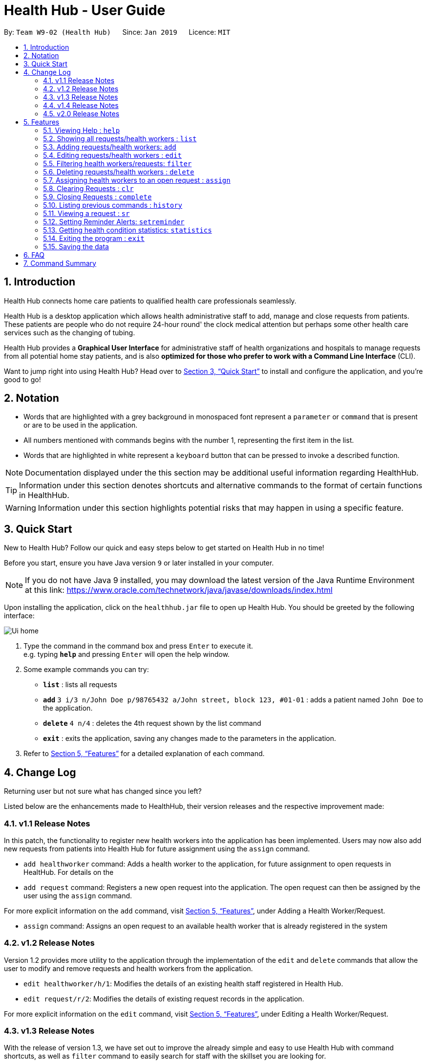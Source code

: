 = Health Hub - User Guide
:site-section: UserGuide
:toc:
:toc-title:
:toc-placement: preamble
:sectnums:
:icons: font
:imagesDir: images
:stylesDir: stylesheets
:xrefstyle: full
:experimental:
ifdef::env-github[]
:tip-caption: :bulb:
:note-caption: :information_source:
endif::[]
:repoURL: https://github.com/CS2103-AY1819S2-W09-2/main

By: `Team W9-02 (Health Hub)`      Since: `Jan 2019`      Licence: `MIT`

== Introduction

Health Hub connects home care patients to qualified health care professionals seamlessly.

Health Hub is a desktop application which allows health administrative staff to add, manage and close requests from
patients. These patients are people who do not require 24-hour round' the clock medical attention but perhaps some
other health care services such as the changing of tubing. +

Health Hub provides a *Graphical User Interface* for administrative staff of health organizations and hospitals to manage requests
from all potential home stay patients, and is also *optimized for those who prefer to work with a Command Line Interface* (CLI). +

Want to jump right into using Health Hub? Head over to <<Quick Start>> to
install and configure the application, and you're good to go!

== Notation

* Words that are highlighted with a grey background in monospaced font
represent a `parameter` or `command` that is present or are to be used in the
application.

* All numbers mentioned with commands begins with the number 1, representing the first item in the list.

* Words that are highlighted in white represent a kbd:[keyboard] button that
can be pressed to invoke a described function.

[NOTE]
====
Documentation displayed under the this section may be additional useful
information regarding HealthHub.
====

[TIP]
====
Information under this section denotes shortcuts and alternative commands to
the format of certain functions in HealthHub.
====

[WARNING]
====
Information under this section highlights potential risks that may happen in
using a specific feature.
====

== Quick Start

New to Health Hub? Follow our quick and easy steps below to get started on
Health Hub in no time!

Before you start, ensure you have Java version `9` or later installed in your computer.

[NOTE]
====
If you do not have Java 9 installed, you may download the latest version of
the Java Runtime Environment at this link: https://www.oracle.com/technetwork/java/javase/downloads/index.html
====

Upon installing the application, click on the `healthhub.jar` file to open up
 Health Hub. You should be greeted by the following interface:

image::Ui_home.png[]
.  Type the command in the command box and press kbd:[Enter] to execute it. +
e.g. typing *`help`* and pressing kbd:[Enter] will open the help window.
.  Some example commands you can try:

* *`list`* : lists all requests
* **`add`** `3 i/3 n/John Doe p/98765432 a/John street, block 123, #01-01` :
adds a patient named `John Doe` to the application.
* **`delete`** `4 n/4` : deletes the 4th request shown by the list command
* *`exit`* : exits the application, saving any changes made to the parameters
 in the application.

.  Refer to <<Features>> for a detailed explanation of each command.

== Change Log

Returning user but not sure what has changed since you left?

Listed below are the enhancements made to HealthHub, their version
 releases and the respective improvement made:

=== v1.1 Release Notes

In this patch, the functionality to register new health workers into the
application has been implemented. Users may now also add new requests from
patients into Health Hub for future assignment using the `assign` command.

* `add healthworker` command: Adds a health worker to the application, for
future assignment to open requests in HealtHub. For details on the
* `add request` command: Registers a new open request into the application.
The open request can then be assigned by the user using the `assign` command.

For more explicit information on the `add` command, visit <<Features>>,
under Adding a Health Worker/Request.

* `assign` command: Assigns an open request to an available health worker
that is already registered in the system

=== v1.2 Release Notes

Version 1.2 provides more utility to the application through the
implementation of the `edit` and `delete` commands that allow the user to
modify and remove requests and health workers from the application.

* `edit healthworker/h/1`: Modifies the details of an existing health staff
registered in Health Hub.
* `edit request/r/2`: Modifies the details of existing request records in the
 application.

For more explicit information on the `edit` command, visit <<Features>>,
under Editing a Health Worker/Request.

=== v1.3 Release Notes

With the release of version 1.3, we have set out to improve the already
simple and easy to use Health Hub with command shortcuts, as well as `filter`
command to easily search for staff with the skillset you are looking for.

*Shortcuts*:

* `add healthworker/h/1`: Adds a health worker to the application.
* `add request/r/2`: Registers a new request for the hospital management to attend to.

*Filtering requests and health workers*:

* `filter healthworker/h/1`: Filters a healthworker by the individual's name, phone, organisation or
specialisation.
* `filter request/r/2`: Filters a request by the patient's name, address, or the
date and time of the request and the status of the request

Other enhancements made to Health Hub include:

* `setreminder` command: Allows the user to set and register reminders in the
 application.
* `undo/redo` command: Undo a previous action or redo everything.

For more explicit information on the `filter`,`setreminder` and `undo/redo`
command, visit <<Features>>, under Filtering Health Workers/Requests.

=== v1.4 Release Notes

v1.4 to be released

// tag::releasenotes-2.0[]
=== v2.0 Release Notes

After the release of v1.4, the team have planned for future enhancements to Health Hub to improve its existing functionalities,
by also considering different aspects such as the ethical part of handling sensititve patient information within and outside of the app.

For data management, it will be upgraded to an even higher level of encryption by professional standards to ensure that sensitive
information is handled cautiously to prevent data leaks.

For account management, hospital administrative staff will have to start logging in to their accounts (accounts which are given to them when they
first joined the department) in order to use the app. These accounts are created and managed by a higher authority personnel, to add a
second layer of security.

So far, with the releases of v1.2 to v1.4, the focus is on registering the requests into the system and assigning them. In v2.0, there will be additional details
added to health workers such as their availability to visit the home care patients, that will add value to when the user is assigning an open request.

Last but not least, it is important that we gather our users' feedback from time to time to understand their frustrations and needs with the app. As such,
there will be a "Feedback" option in v2.0 for users to submit their feedback to the developers of Health Hub.
// end::releasenotes-2.0[]

[[Features]]
== Features

The following description of the features and commands are prototypes and specific details and implementation may vary over the course of the project.

*General Command Format*:

* Words in `<conditions>` are the parameters to be supplied by the user e.g. in `add n/<name>`, `<name>` is a parameter which can be used as `add n/John Doe`.
* Items in square brackets are optional e.g `n/<name> [c/<condition>]`
can be used as `n/John Doe c/Claustrophobia` or as `n/John Doe`.
* Items with `…`​ after them can be used multiple times including zero times e.g. `s/<specialisation>...` can be used as `{nbsp}` (i.e. 0 times), `t/friend`, `t/friend t/family` etc.
* Parameters can be in any order e.g. if the command specifies `n/<name> p/<phone_number>`, `p/<phonenumber> n/<name>` is also acceptable.

=== Viewing Help : `help`

Upon first starting the application as a new user, or perhaps a returning
user, you may open up the help menu using the `help` command.

Upon entering the `help` command, the help menu renders separately from the
Health Hub main application. Therefore, you do not have to worry about losing
any existing work on Health Hub when you are viewing the help menu!

Format: `help`

The help menu displays a list of available commands for Health Hub, their
parameters and their functions. Should you ever forget the commands for
Health Hub, feel free to enter the `help` command to revisit this guide.


// tag::listHealthWorker[]
=== Showing all requests/health workers : `list`

The `list` command is a simple and basic command that on entering, displays
all health workers/requests in the Health Hub GUI.

Format: `list <type>`


==== Showing all health workers

Format: `list healthworker/h/1`

Upon entering the command to list health workers, all currently registered
health workers in the Health Hub system will be displayed on the list on the
right side of the GUI.
// end::listHealthWorker[]

==== Showing all requests

Format: `list request/r/2`

After entering the command to list requests, you should see the list on the
left side of the GUI being populated with all requests that are added to
HealthHub.

[TIP]
====
This command may be useful for users to identify existing personnel,
patients or requests in the system before assigning and closing existing
requests for specific health services.
====

Example:

* `list healthworker` lists all health workers stored in the system,
their personal particulars, and their skills in the healthcare field.
* `list request` lists all requests stored in the system, as well as the
details of the request such as the patient to tend to, the date and time of
the request and the type of service requested.

// tag::addHealthWorker[]
=== Adding requests/health workers: `add`

Before you can jump right intWo the core feature of our application and
streamline the process of adding requests from patients and to assign
requests to experts in the medical field, it is essential to first ensure
that the respective health staff and patients are registered in the system
with all the key information.

Add a request, health worker or patient to the application based on the
`<type>` parameter accepted, using the `add` command, to register new health
staff, patients and requests. +

Format: `add <type> <additional_parameters>...` +

==== *Adding a health worker*

*Format:*

* `add healthworker n/<worker_name> i/<NRIC> n/<phone_number>
o/<organisation> s/<specialisation>...`

*Shortcuts:*

* `add h n/<worker_name> i/<NRIC> n/<phone_number>
o/<organisation> s/<specialisation>...` +
* `add 1 n/<worker_name> i/<NRIC> n/<phone_number> o/<organisation>
s/<specialisation>...`

Command that registers a new Health Worker person to the current roster.
Health Workers comprises of personnel who are authorized to work in sectors in the
healthcare industry in accordance to their `specialisation`.

Health Workers authorized for medical practice specific to their
`specialisation` include doctors, nurses and community health workers that
are officially certified by certain medical practices.

Each of the following fields entered by the user following
each prefix are compulsory, and must adhere to the following format:

* `<worker_name>`: Name must only contain alphanumeric characters and spaces
, and cannot be empty. E.g Dog Terr
* `<NRIC>`: NRIC must start with S, T, G or F capitalized, followed by 7
numeric characters and a capitalized alphabetical character. E.g S1234567A
* `<phone_number>`: Phone number must only contain 8 numeric characters, and
 start with a 6, 8 or 9.
* `<organisation>`: Organisation that the health worker belongs to.
Organisation name must have at least 2 characters, and only contain
alphanumeric characters.
* `<specialisation>`: Specialisation in the medical field that the health
worker possesses. The list of valid specialisations are as follows:

** GENERAL_PRACTICE
** CARDIOLOGY
** ENDOCRINOLOGY
** NEUROLOGY
** ORTHOPAEDIC
** PAEDIATRIC
** GYNAECOLOGY
** UROLOGY
** PATHOLOGY
** HAEMATOLOGY
** PHYSIOTHERAPY
** OCCUPATIONAL_THERAPY
** ANAESTHESIOLOGY

// end::addHealthWorker[]

==== *Adding a request*

*Format:*

* `add request n/<patient_name> c/<condition> d/<date> t/time`

*Shortcuts:*

* `add r n/<patient_name> c/<condition> d/<date> t/time`
* `add 2 n/<patient_name> c/<condition> d/<date> t/time`

* Registers a new open request from `patient` of `<patient_name>` into the
application.
* Each request also states the `<condition>` that the patient is
experiencing. Administrative staff can then inspect the conditions that are
stated by the `patient` and assign the appropriate health worker to handle
these requests in the `assign` command.
* Format for the time is `HH:mm:ss`.
* Format for the date is `dd-MM-yyyy`.

Examples:

* `add 1 n/Dog Terr p/92837710 i/S98817471Z o/NUH s/GENERAL_PRACTICE
s/ORTHOPAEDIC`
* `add request n/Pay Shun c/Heart Attack t/14:00:00 d/05:05:2019`

=== Editing requests/health workers : `edit`

Sometimes, information on a request of health staff may be keyed in wrongly
into the application, or you may need to update existing outdated information.

To do this, you can replace the current information
with the new one using the `edit` command to modify existing personnel
records or request descriptions in Health Hub.

The `edit` may come in handy when there is a need update to a request's
status, patient's condition or a health worker's skills, based on the
`<type>` parameter accepted. +

The prefixes and valid values for the `edit` command for both health worker
and request modes follow the same format as in the `add` command.

==== *Editing a health worker*

*Format:*

* `edit healthworker <index> <additional_parameters>...`

*Shortcuts:*

* `edit h <index> <additional_parameters>...`
* `edit 1 <index> <additional_parameters>...`

Edits the details of an existing health worker registered in Health Hub, at
the `<index>` specified in the health worker list upon entering the `edit
healthworker` command with valid inputs.

==== *Editing a request*

*Format:*

* `edit request <index> <additional_parameters>...`

*Shortcuts:*

* `edit r <index> <additional_parameters>...`
* `edit 2 <index> <additional_parameters>...`

Edits the details of a request registered in Health Hub, at
the `<index>` specified in the request list upon entering the `edit
request/r/2` command with valid inputs.

Upon entering the `edit` command with all the necessary and valid paramters,
the corresponding request/health worker at the specified `<index>`. The index refers to the
index number shown in the displayed person list.

Existing values of the health worker or request will be updated to the valid
input values based on the prefix specified.

Any changes made to existing fields in requests and healthworkers are
immediately reflected in the list shown on the HealthHub GUI.

{nbsp}

*Notes*:

* The index *must be a positive integer* 1, 2, 3, ...
and not greater than the number of requests/health workers/patients in the current list.

* Apart from `specialisations` in health workers and `condition` in
patients, each field can only have a single value and multiple edit values
for other fields will only cause the last one to be accepted.

[NOTE]
====
When editing specialisations for health workers, the existing specialisations
 of the person will be removed i.e adding of specialisation is not cumulative.
====

[NOTE]
====
Each health worker must have at least one specialisation. Entering an empty
value for `s/` prefix would result in the original health worker's `skills`
being kept.
====

Examples:

* `edit healthworker 1 p/91234567 n/John Doe` +
Edits the phone number and name of the 1st health worker shown in the health
worker list to be `91234567` and `John Doe` respectively. +
* `edit request 2 n/Betsy Crower` +
Edits the patient name of the 2nd request in the request list to be `Betsy
Crower`. +

// tag::filterHealthWorker[]
=== Filtering health workers/requests: `filter`

When identifying health workers to assign to an open request, or
to look for a particular patient details in certain requests, it may be useful
 to only display items in a list that match a particular constraint.

Using the `filter` command, you can set the GUI to display health workers and
requests whose fields match the `keywords`that are specified in the `filter`
command, allowing you to find the doctors who are experts in cardiology much quicker. +

Format: `filter <type> <keyword> [<more_keywords>]...` +

==== *Filter health workers*:

*Format:*

* `filter healthworker <keyword> [<more_keywords>]`

*Shortcuts:*

* `filter h <keyword> [<more_keywords>]`
* `filter 1 <keyword> [<more_keywords>]`

Upon entering the command with valid inputs, HealthHub searches the entire list
 of health
workers in Health Hub, and only displays the health workers whose fields
contains the parameters specified in the
`filter` command as a substring.

[NOTE]
====
For specialisation fields, parameter values need not follow the exact format as
the valid specialisation values provided under the `add` command section.
Valid parameters may include case insensitive substrings (E.g 'physio' will
match to 'PHYSIOTHERAPY'.
====

For example, to display only health workers who specialise in physiotherapy,
the `filter h s/physio` command can entered, using the shortcut `h` for
health worker mode and the substring `physio` instead for brevity, as shown
in the image below, in the Before section:

image::filter_healthworker_UG.png[]

When the command is keyed into the application, HealthHub will display the
state shown by the After section on the right side on the image above. The
command terminal displays a message denoting how many health workers are
found that has `PHYSIOTHERAPY` as a specialisation, and the health worker
list on the right side of the GUI displays only health workers who has
expertise in physiotherapy.

// end::filterHealthWorker[]
==== *Filter requests*:

*Format:*

* `filter request <keyword> [<more_keywords>]`

*Shortcuts:*

* `filter r <keyword> [<more_keywords>]`
* `filter 2 <keyword> [<more_keywords>]`
After entering the command with valid inputs, searches the entire list of
requests in Health Hub, and only displays the requests whose fields matches
 the parameters specified in the
`filter` command.

{nbsp}

where `<more_keywords>` represents the fields and parameters that can be used to
identify requests or personnel, using the same prefixes as in `add`, `edit` and
`delete` commands. Some examples of keywords are shown below.

*Notes*:

* The search is *case insensitive* for all fields (e.g
`hans` will match `Hans`), and the *order of the keywords* does not matter(e.g
`Hans Bo` will match `Bo Hans`).

* Search using partial words will return all results with fields containing
that substring. (e.g `filter 1 n/Tan` may return people with the surnames Tan or
Tang)

{nbsp}

// tag::filterExample[]
[TIP]
====
Multiple conditions for filtering health workers and requests can be added
simultaneously for more expressive search. Note that if multiple parameters
are specified, HealthHub displays healthworkers or requests that match *all*
the criteria mentioned.

Example:

`filter r n/<name> p/<phone>`
filters the request list for requests whose patient's name contains the
specified name substring *and* the specified phone number.
====

[TIP]
====
To revert the view back to the original health worker/request list, enter the
`list healthworker` or `list request` command respectively.
====

Examples:

* `filter h s/GENERAL_PRACTICE s/GYNAECOLOGY` +
Returns all health workers whose field of expertise include general practice
*and* gynaecology.
// end::filterExample[]
* `filter request n/alice` +
Returns all patients whose name contains "alice".
* `filter r p/9177` +
Returns all requests with contacts numbers that have "9177" in it's field.
* `filter 2 dt/30-01-2019 10:00:00` +
Returns all requests scheduled on 30th Jan 2019, at 10 am sharp.

// tag::delHealthWorker[]
=== Deleting requests/health workers : `delete`

Should there be any invalid or expired request, health worker or patient in
the application, you may also remove them to prevent cluttering of
unnecessary data by using the `delete` command to remove them from the
application based on the`<type>` parameter accepted, according to the
index of the respective `type`
shown using the `list` command, or the index displayed on the GUI. +

Format: `delete <type> <index>` +

==== *Delete a health worker*:

*Format:*

* `delete healthworker <index>`

*Shortcuts:*

* `delete h <index>`
* `delete 1 <index>`

Deletes the health worker at the `<index>` position in shown in the health
worker list.
// end::delHealthWorker[]

==== *Delete a request*:

*Format:*

* `delete request <index>`

*Shortcuts:*

* `delete r <index>`
* `delete 2 <index>`

Deletes the request at the `<index>` position in shown in the list of requests.

*Notes*:

* Deletes the corresponding request/health worker/patient at the specified `<index>`.
* The index refers to the index number shown in the displayed request/health
worker/patient list using the `list` command, or displayed through the GUI.
* The index *must be a positive integer* 1, 2, 3, ... and not greater
than the number of requests/health workers/patients in the current list.

Examples:

* `delete healthworker 2` +
Deletes the 2nd health worker registered in the list of healthworkers in
Health Hub.

* `delete request 1` +
Deletes the 1st request as shown in the list of requests on the GUI of the
application

[TIP]
====
Accidentally deleted the wrong health worker or request? Don't worry, the
deletion can be undone using the `undo` command as long as the application is
 still running.

To undo the most recent `delete` command entered by entering the `undo`
command immediately after the previous `delete` command to undo the deletion.
====

=== Assigning health workers to an open request : `assign`

After registering a new request using the `add request/r/2` command, you may
proceed to assign an existing health worker in the system to handle the request,
 allocating medical resources to it and closing the request using the simple
 `assign` command +

Format: `assign <request_index> <health_worker_index>`

Where the `<request_index>` and `<health_worker_index>` are as shown in the
respective health worker and requests lists in the Health Hub GUI.

*Notes*:

* The `request_index` and `health_worker_index` fields *must be a positive integer* 1, 2, 3, ... and not greater
than the number of requests/health workers in the current list.
* Health worker that is assigned must be available at the current time stated by the request.
* Health worker must have the necessary skillset and certifications that allow him to be able to take up the corresponding request.

Examples:

* `assign 1 2` +
Assigns the health worker at the second index to the first request in the
request list.

[NOTE]
====
You cannot assign a healthworker to a completed request. To assign a healthworker to a request that is already completed,
use `edit` to change the status of the request to pending first.
====

=== Clearing Requests : `clr`

After closing all existing requests, you also have the option of clearing all
 requests from the request list, regardless of the state of the request, upon
  entering the `clr` command.

Format: `clr`

[WARNING]
====
Clearing requests would delete all records of completed requests.

If you would like to delete just one particular request, consider using the
`delete` command instead.
====

=== Closing Requests : `complete`

After an assigned task has been completed by the assigned health staff, who
has administered the necessary medical treatment, you can mark the request as
 closed, using the `complete` command.

Format: `complete <request_index>`

Upon entering the `complete` command, you should notice the status of the
request at position `<request_index>` changed to `COMPLETED`, marking the
request closed.

*Notes*:

* The `request_index` *must be a positive integer* 1, 2, 3, ... and not greater
than the number of requests in the current list.

Examples:

* `complete 1` +
Marks the first request in the list as completed.

=== Listing previous commands : `history`

In the case where you have been using the application for a while now, and
wish to track and see the past commands that you have entered into the
application, or where you have taken over the application from another
person, you can do so using the `history` command. +

Using the `history` command, you can view the previous commands entered in
the application in chronological order, allowing you to identify the order in
 which commands are keyed in previously.

Format: `history` +

[NOTE]
====
Pressing the kbd:[&uarr;] and kbd:[&darr;] arrows will display the previous and next input respectively in the command box.
====


=== Viewing a request : `sr`

With the flexibility in managing and adding, editing and deleting requests,
existing functionality for the user to view the details of requests in
Health Hub has also been implemented to improve the user experience.

Format: `sr <request_index>`

Entering the `sr` command allows the application to select the request at the
 specified `<request_index>`, and displays the full details of the selected
 request on the GUI.

[TIP]
====
Users also have the option of clicking on a request in the request list on
the GUI, which automatically selects the clicked request as the displayed
request.
====

// tag::setreminder[]
=== Setting Reminder Alerts: `setreminder`

Sometimes, it can be difficult to keep track of multiple tasks and specific
details for different requests. In addition to the already expressive
function of keying in the description of a request upon registering, the
`setreminder` command now also allows you to set customised reminder alerts
to aid you so that you do not have to cram a large amount of details in memory.

Format: `setreminder t/<hh:mm:ss> m/<customised_message>` +

Using the `setreminder` command, you can set a reminder alert to notify you at a certain time
of the day, with your own message that you can customise to remind youself. The alert only shows
for when Health Hub is running in the background process.

In the example below, a reminder has been set to notify the user at 1.30PM with
the customised message to "to call patient John Doe for his appointment".

image::reminder_command.png[]
// end::setreminder[]

=== Getting health condition statistics: `statistics`

It is imperative for you to know which health conditions have been seeing an increasing trend, as well as take note of
those which have been experiencing a decline. The `statistics` command allows you to view all health conditions that
have been registered on HealthHub, and also their respective numbers of occurrences.

Format: `statistics`

The following image is what you will see when you type in the statistics command.

image::statistics_command.png[]

As you can see, based on the requests already registered in the request panel on the left, the statistics command shows
that the health condition Physiotherapy has showed up twice, whereas both Diabetes and AIDS have showed up once each.
Upon collating such data, you can feedback and make suggestions to the hospital to increase or decrease training in
certain departments. Furthermore, you can even use this data as a basis for the health sector to ramp up efforts in its
Work Skills Qualification certification for certain healthcare skills to be taught to new aspiring healthcare
professionals.

=== Exiting the program : `exit`

Once you are done using the application, you can exit the application by
entering the `exit` command, hereby saving any information at the current
point in time before shutting down. +

Format: `exit`

=== Saving the data

All application data are saved in the hard disk automatically after exiting
the application, removing the need to save manually. +

Changes to the data in the application are also saved that any command that
modifies application parameters, making sure that minimal data is lost should
any unforeseen circumstances happen.

== FAQ

*Q*: How do I transfer my data to another Computer? +
*A*: Install the app in another computer, and transfer the data files `healthworkerbook.json` and `requestbook.json`
to the `\data` folder of the app directory.

// tag::summary[]
== Command Summary

[%header, cols=2*]
|===
|Command
|Description

|`help`
|opens the user guide
|`list`
|lists all the requests or health workers
|`add healthworker/h/1`
|registers a health worker into the system
|`add request/r/2`
|registers a request into the system
|`edit`
|edits the details of a request or a health worker
|`filter`
|filters the list of requests or health workers by a condition
|`delete`
|deletes a request or a health worker
|`assign`
|assigns a health worker to a request
|`clr`
|clears all requests from the list
|`complete`
|closes a pending or ongoing request after it has been done
|`history`
|lists the previous commands entered
|`sr`
|selects a request and view its details on the UI
|`setreminder`
|sets a reminder alert to notify the user at a certain time
|`statistics`
|shows the occurences of the different requests by conditions
|`undo`
|undos the previous action
|`redo`
|redos everything
|===
// end::summary[]

